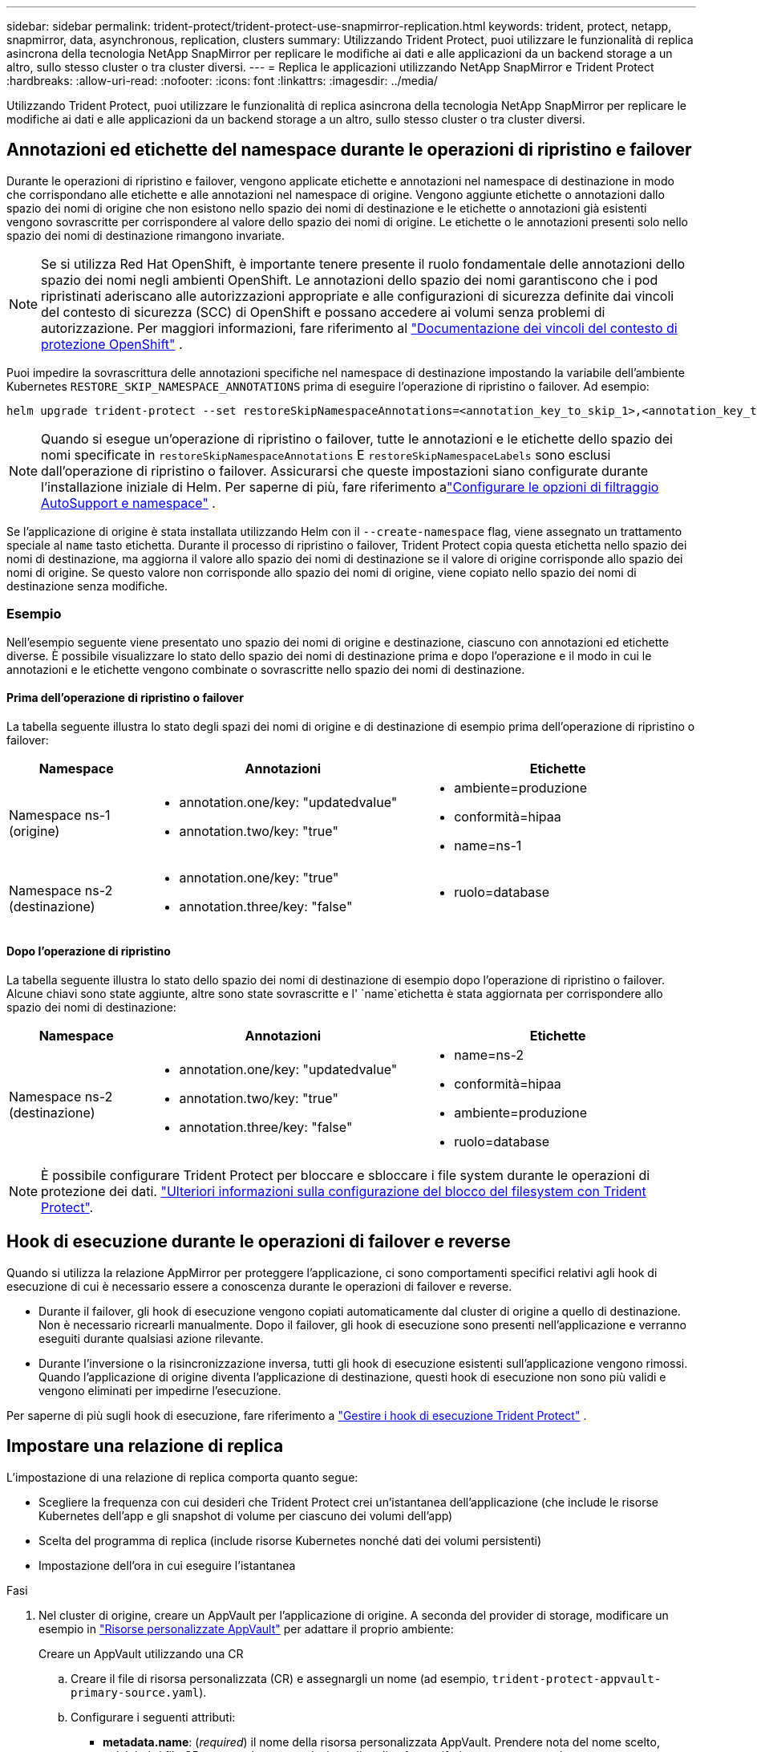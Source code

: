 ---
sidebar: sidebar 
permalink: trident-protect/trident-protect-use-snapmirror-replication.html 
keywords: trident, protect, netapp, snapmirror, data, asynchronous, replication, clusters 
summary: Utilizzando Trident Protect, puoi utilizzare le funzionalità di replica asincrona della tecnologia NetApp SnapMirror per replicare le modifiche ai dati e alle applicazioni da un backend storage a un altro, sullo stesso cluster o tra cluster diversi. 
---
= Replica le applicazioni utilizzando NetApp SnapMirror e Trident Protect
:hardbreaks:
:allow-uri-read: 
:nofooter: 
:icons: font
:linkattrs: 
:imagesdir: ../media/


[role="lead"]
Utilizzando Trident Protect, puoi utilizzare le funzionalità di replica asincrona della tecnologia NetApp SnapMirror per replicare le modifiche ai dati e alle applicazioni da un backend storage a un altro, sullo stesso cluster o tra cluster diversi.



== Annotazioni ed etichette del namespace durante le operazioni di ripristino e failover

Durante le operazioni di ripristino e failover, vengono applicate etichette e annotazioni nel namespace di destinazione in modo che corrispondano alle etichette e alle annotazioni nel namespace di origine. Vengono aggiunte etichette o annotazioni dallo spazio dei nomi di origine che non esistono nello spazio dei nomi di destinazione e le etichette o annotazioni già esistenti vengono sovrascritte per corrispondere al valore dello spazio dei nomi di origine. Le etichette o le annotazioni presenti solo nello spazio dei nomi di destinazione rimangono invariate.


NOTE: Se si utilizza Red Hat OpenShift, è importante tenere presente il ruolo fondamentale delle annotazioni dello spazio dei nomi negli ambienti OpenShift.  Le annotazioni dello spazio dei nomi garantiscono che i pod ripristinati aderiscano alle autorizzazioni appropriate e alle configurazioni di sicurezza definite dai vincoli del contesto di sicurezza (SCC) di OpenShift e possano accedere ai volumi senza problemi di autorizzazione.  Per maggiori informazioni, fare riferimento al https://docs.redhat.com/en/documentation/openshift_container_platform/4.19/html/authentication_and_authorization/managing-pod-security-policies["Documentazione dei vincoli del contesto di protezione OpenShift"^] .

Puoi impedire la sovrascrittura delle annotazioni specifiche nel namespace di destinazione impostando la variabile dell'ambiente Kubernetes `RESTORE_SKIP_NAMESPACE_ANNOTATIONS` prima di eseguire l'operazione di ripristino o failover. Ad esempio:

[source, console]
----
helm upgrade trident-protect --set restoreSkipNamespaceAnnotations=<annotation_key_to_skip_1>,<annotation_key_to_skip_2> --reuse-values
----

NOTE: Quando si esegue un'operazione di ripristino o failover, tutte le annotazioni e le etichette dello spazio dei nomi specificate in `restoreSkipNamespaceAnnotations` E `restoreSkipNamespaceLabels` sono esclusi dall'operazione di ripristino o failover.  Assicurarsi che queste impostazioni siano configurate durante l'installazione iniziale di Helm. Per saperne di più, fare riferimento alink:../trident-protect/trident-protect-customize-installation.html#configure-autoSupport-and-namespace-filtering-options["Configurare le opzioni di filtraggio AutoSupport e namespace"] .

Se l'applicazione di origine è stata installata utilizzando Helm con il `--create-namespace` flag, viene assegnato un trattamento speciale al `name` tasto etichetta. Durante il processo di ripristino o failover, Trident Protect copia questa etichetta nello spazio dei nomi di destinazione, ma aggiorna il valore allo spazio dei nomi di destinazione se il valore di origine corrisponde allo spazio dei nomi di origine. Se questo valore non corrisponde allo spazio dei nomi di origine, viene copiato nello spazio dei nomi di destinazione senza modifiche.



=== Esempio

Nell'esempio seguente viene presentato uno spazio dei nomi di origine e destinazione, ciascuno con annotazioni ed etichette diverse. È possibile visualizzare lo stato dello spazio dei nomi di destinazione prima e dopo l'operazione e il modo in cui le annotazioni e le etichette vengono combinate o sovrascritte nello spazio dei nomi di destinazione.



==== Prima dell'operazione di ripristino o failover

La tabella seguente illustra lo stato degli spazi dei nomi di origine e di destinazione di esempio prima dell'operazione di ripristino o failover:

[cols="1,2a,2a"]
|===
| Namespace | Annotazioni | Etichette 


| Namespace ns-1 (origine)  a| 
* annotation.one/key: "updatedvalue"
* annotation.two/key: "true"

 a| 
* ambiente=produzione
* conformità=hipaa
* name=ns-1




| Namespace ns-2 (destinazione)  a| 
* annotation.one/key: "true"
* annotation.three/key: "false"

 a| 
* ruolo=database


|===


==== Dopo l'operazione di ripristino

La tabella seguente illustra lo stato dello spazio dei nomi di destinazione di esempio dopo l'operazione di ripristino o failover. Alcune chiavi sono state aggiunte, altre sono state sovrascritte e l' `name`etichetta è stata aggiornata per corrispondere allo spazio dei nomi di destinazione:

[cols="1,2a,2a"]
|===
| Namespace | Annotazioni | Etichette 


| Namespace ns-2 (destinazione)  a| 
* annotation.one/key: "updatedvalue"
* annotation.two/key: "true"
* annotation.three/key: "false"

 a| 
* name=ns-2
* conformità=hipaa
* ambiente=produzione
* ruolo=database


|===

NOTE: È possibile configurare Trident Protect per bloccare e sbloccare i file system durante le operazioni di protezione dei dati. link:trident-protect-requirements.html#protecting-data-with-kubevirt-vms["Ulteriori informazioni sulla configurazione del blocco del filesystem con Trident Protect"].



== Hook di esecuzione durante le operazioni di failover e reverse

Quando si utilizza la relazione AppMirror per proteggere l'applicazione, ci sono comportamenti specifici relativi agli hook di esecuzione di cui è necessario essere a conoscenza durante le operazioni di failover e reverse.

* Durante il failover, gli hook di esecuzione vengono copiati automaticamente dal cluster di origine a quello di destinazione. Non è necessario ricrearli manualmente. Dopo il failover, gli hook di esecuzione sono presenti nell'applicazione e verranno eseguiti durante qualsiasi azione rilevante.
* Durante l'inversione o la risincronizzazione inversa, tutti gli hook di esecuzione esistenti sull'applicazione vengono rimossi. Quando l'applicazione di origine diventa l'applicazione di destinazione, questi hook di esecuzione non sono più validi e vengono eliminati per impedirne l'esecuzione.


Per saperne di più sugli hook di esecuzione, fare riferimento a link:../trident-protect/trident-protect-use-execution-hooks.html["Gestire i hook di esecuzione Trident Protect"] .



== Impostare una relazione di replica

L'impostazione di una relazione di replica comporta quanto segue:

* Scegliere la frequenza con cui desideri che Trident Protect crei un'istantanea dell'applicazione (che include le risorse Kubernetes dell'app e gli snapshot di volume per ciascuno dei volumi dell'app)
* Scelta del programma di replica (include risorse Kubernetes nonché dati dei volumi persistenti)
* Impostazione dell'ora in cui eseguire l'istantanea


.Fasi
. Nel cluster di origine, creare un AppVault per l'applicazione di origine. A seconda del provider di storage, modificare un esempio in link:trident-protect-appvault-custom-resources.html["Risorse personalizzate AppVault"] per adattare il proprio ambiente:
+
[role="tabbed-block"]
====
.Creare un AppVault utilizzando una CR
--
.. Creare il file di risorsa personalizzata (CR) e assegnargli un nome (ad esempio, `trident-protect-appvault-primary-source.yaml`).
.. Configurare i seguenti attributi:
+
*** *metadata.name*: (_required_) il nome della risorsa personalizzata AppVault. Prendere nota del nome scelto, poiché altri file CR necessari per una relazione di replica fanno riferimento a questo valore.
*** *spec.providerConfig*: (_required_) Memorizza la configurazione necessaria per accedere ad AppVault utilizzando il provider specificato. Scegli un bucketName e tutti gli altri dettagli necessari per il tuo provider. Prendere nota dei valori scelti, poiché altri file CR necessari per una relazione di replica fanno riferimento a questi valori. Fare riferimento a link:trident-protect-appvault-custom-resources.html["Risorse personalizzate AppVault"] per esempi di CRS AppVault con altri provider.
*** *spec.providerCredentials*: (_required_) archivia i riferimenti a qualsiasi credenziale richiesta per accedere ad AppVault utilizzando il provider specificato.
+
**** *spec.providerCredentials.valueFromSecret*: (_required_) indica che il valore della credenziale deve provenire da un segreto.
+
***** *Key*: (_required_) la chiave valida del segreto da selezionare.
***** *Nome*: (_obbligatorio_) Nome del segreto che contiene il valore per questo campo. Deve trovarsi nello stesso spazio dei nomi.


**** *spec.providerCredentials.secretAccessKey*: (_required_) la chiave di accesso utilizzata per accedere al provider. Il *nome* deve corrispondere a *spec.providerCredentials.valueFromSecret.name*.


*** *spec.providerType*: (_required_) determina cosa fornisce il backup; ad esempio, NetApp ONTAP S3, S3 generico, Google Cloud o Microsoft Azure. Valori possibili:
+
**** aws
**** azure
**** gcp
**** generico-s3
**** ONTAP-s3
**** StorageGRID-s3




.. Dopo aver popolato il `trident-protect-appvault-primary-source.yaml` file con i valori corretti, applicare la CR:
+
[source, console]
----
kubectl apply -f trident-protect-appvault-primary-source.yaml -n trident-protect
----


--
.Creare un AppVault utilizzando la CLI
--
.. Creare AppVault, sostituendo i valori tra parentesi con le informazioni dell'ambiente:
+
[source, console]
----
tridentctl-protect create vault Azure <vault-name> --account <account-name> --bucket <bucket-name> --secret <secret-name>
----


--
====
. Nel cluster di origine, creare l'applicazione di origine CR:
+
[role="tabbed-block"]
====
.Creare l'applicazione di origine utilizzando una CR
--
.. Creare il file di risorsa personalizzata (CR) e assegnargli un nome (ad esempio, `trident-protect-app-source.yaml`).
.. Configurare i seguenti attributi:
+
*** *metadata.name*: (_required_) il nome della risorsa personalizzata dell'applicazione. Prendere nota del nome scelto, poiché altri file CR necessari per una relazione di replica fanno riferimento a questo valore.
*** *spec.includedNamespaces*: (_required_) un array di spazi dei nomi e di etichette associate. Utilizzare i nomi degli spazi dei nomi e, facoltativamente, restringere l'ambito degli spazi dei nomi con le etichette per specificare le risorse esistenti negli spazi dei nomi elencati di seguito. Lo spazio dei nomi dell'applicazione deve far parte di questo array.
+
*Esempio YAML*:

+
[source, yaml]
----
---
apiVersion: protect.trident.netapp.io/v1
kind: Application
metadata:
  name: my-app-name
  namespace: my-app-namespace
spec:
  includedNamespaces:
    - namespace: my-app-namespace
      labelSelector: {}
----


.. Dopo aver popolato il `trident-protect-app-source.yaml` file con i valori corretti, applicare la CR:
+
[source, console]
----
kubectl apply -f trident-protect-app-source.yaml -n my-app-namespace
----


--
.Creare l'applicazione di origine utilizzando l'interfaccia CLI
--
.. Creare l'applicazione di origine. Ad esempio:
+
[source, console]
----
tridentctl-protect create app <my-app-name> --namespaces <namespaces-to-be-included> -n <my-app-namespace>
----


--
====
. Facoltativamente, sul cluster di origine, eseguire uno snapshot dell'applicazione di origine. Questo snapshot viene utilizzato come base per l'applicazione nel cluster di destinazione. Se si salta questo passaggio, è necessario attendere l'esecuzione dello snapshot pianificato successivo in modo da disporre di uno snapshot recente.
+
[NOTE]
====
Oltre alla pianificazione fornita di seguito, si consiglia di creare una pianificazione separata per gli snapshot giornalieri con un periodo di conservazione di 7 giorni per mantenere uno snapshot comune tra i cluster ONTAP peer. Ciò garantisce che gli snapshot siano disponibili fino a 7 giorni, ma il periodo di conservazione può essere personalizzato in base alle esigenze dell'utente.

In caso di failover, il sistema può utilizzare questi snapshot per un massimo di 7 giorni per le operazioni di reverse. Questo approccio rende il processo di reverse più rapido ed efficiente, poiché verranno trasferite solo le modifiche apportate dall'ultimo snapshot, non tutti i dati.

Se una pianificazione esistente per l'applicazione soddisfa già i requisiti di conservazione desiderati, non sono necessarie pianificazioni aggiuntive.

====
+
[role="tabbed-block"]
====
.Acquisire un'istantanea utilizzando una CR
--
.. Creare una pianificazione di replica per l'applicazione di origine:
+
... Creare il file di risorsa personalizzata (CR) e assegnargli un nome (ad esempio, `trident-protect-schedule.yaml`).
... Configurare i seguenti attributi:
+
**** *metadata.name*: (_required_) il nome della risorsa personalizzata di pianificazione.
**** *Spec.AppVaultRef*: (_required_) questo valore deve corrispondere al campo metadata.name dell'AppVault per l'applicazione di origine.
**** *Spec.ApplicationRef*: (_required_) questo valore deve corrispondere al campo metadata.name dell'applicazione di origine CR.
**** *Spec.backupRetention*: (_required_) questo campo è obbligatorio e il valore deve essere impostato su 0.
**** *Spec.Enabled*: Deve essere impostato su true.
**** *spec.granularity*: deve essere impostato su `Custom`.
**** *Spec.recurrenceRule*: Consente di definire una data di inizio nell'ora UTC e un intervallo di ricorrenza.
**** *Spec.snapshotRetention*: Deve essere impostato su 2.
+
Esempio YAML:

+
[source, yaml]
----
---
apiVersion: protect.trident.netapp.io/v1
kind: Schedule
metadata:
  name: appmirror-schedule-0e1f88ab-f013-4bce-8ae9-6afed9df59a1
  namespace: my-app-namespace
spec:
  appVaultRef: generic-s3-trident-protect-src-bucket-04b6b4ec-46a3-420a-b351-45795e1b5e34
  applicationRef: my-app-name
  backupRetention: "0"
  enabled: true
  granularity: custom
  recurrenceRule: |-
    DTSTART:20220101T000200Z
    RRULE:FREQ=MINUTELY;INTERVAL=5
  snapshotRetention: "2"
----


... Dopo aver popolato il `trident-protect-schedule.yaml` file con i valori corretti, applicare la CR:
+
[source, console]
----
kubectl apply -f trident-protect-schedule.yaml -n my-app-namespace
----




--
.Scattare una snapshot utilizzando la CLI
--
.. Creare l'istantanea, sostituendo i valori tra parentesi con le informazioni dell'ambiente. Ad esempio:
+
[source, console]
----
tridentctl-protect create snapshot <my_snapshot_name> --appvault <my_appvault_name> --app <name_of_app_to_snapshot> -n <application_namespace>
----


--
====
. Nel cluster di destinazione, creare un'applicazione di origine AppVault CR identica a quella AppVault CR applicata al cluster di origine e assegnargli un nome (ad esempio, `trident-protect-appvault-primary-destination.yaml`).
. Applicare la CR:
+
[source, console]
----
kubectl apply -f trident-protect-appvault-primary-destination.yaml -n my-app-namespace
----
. Creare una destinazione AppVault CR per l'applicazione di destinazione sul cluster di destinazione. A seconda del provider di storage, modificare un esempio in link:trident-protect-appvault-custom-resources.html["Risorse personalizzate AppVault"] per adattare il proprio ambiente:
+
.. Creare il file di risorsa personalizzata (CR) e assegnargli un nome (ad esempio, `trident-protect-appvault-secondary-destination.yaml`).
.. Configurare i seguenti attributi:
+
*** *metadata.name*: (_required_) il nome della risorsa personalizzata AppVault. Prendere nota del nome scelto, poiché altri file CR necessari per una relazione di replica fanno riferimento a questo valore.
*** *spec.providerConfig*: (_required_) Memorizza la configurazione necessaria per accedere ad AppVault utilizzando il provider specificato. Scegliere una `bucketName` e tutte le altre informazioni necessarie per il provider. Prendere nota dei valori scelti, poiché altri file CR necessari per una relazione di replica fanno riferimento a questi valori. Fare riferimento a link:trident-protect-appvault-custom-resources.html["Risorse personalizzate AppVault"] per esempi di CRS AppVault con altri provider.
*** *spec.providerCredentials*: (_required_) archivia i riferimenti a qualsiasi credenziale richiesta per accedere ad AppVault utilizzando il provider specificato.
+
**** *spec.providerCredentials.valueFromSecret*: (_required_) indica che il valore della credenziale deve provenire da un segreto.
+
***** *Key*: (_required_) la chiave valida del segreto da selezionare.
***** *Nome*: (_obbligatorio_) Nome del segreto che contiene il valore per questo campo. Deve trovarsi nello stesso spazio dei nomi.


**** *spec.providerCredentials.secretAccessKey*: (_required_) la chiave di accesso utilizzata per accedere al provider. Il *nome* deve corrispondere a *spec.providerCredentials.valueFromSecret.name*.


*** *spec.providerType*: (_required_) determina cosa fornisce il backup; ad esempio, NetApp ONTAP S3, S3 generico, Google Cloud o Microsoft Azure. Valori possibili:
+
**** aws
**** azure
**** gcp
**** generico-s3
**** ONTAP-s3
**** StorageGRID-s3




.. Dopo aver popolato il `trident-protect-appvault-secondary-destination.yaml` file con i valori corretti, applicare la CR:
+
[source, console]
----
kubectl apply -f trident-protect-appvault-secondary-destination.yaml -n my-app-namespace
----


. Nel cluster di destinazione, creare un file CR AppMirrorRelationship:
+
[role="tabbed-block"]
====
.Creare una relazione AppMirrorRelationship utilizzando una CR
--
.. Creare il file di risorsa personalizzata (CR) e assegnargli un nome (ad esempio, `trident-protect-relationship.yaml`).
.. Configurare i seguenti attributi:
+
*** *metadata.name:* (obbligatorio) il nome della risorsa personalizzata AppMirrorRelationship.
*** *spec.destinationAppVaultRef*: (_required_) questo valore deve corrispondere al nome dell'AppVault per l'applicazione di destinazione sul cluster di destinazione.
*** *spec.namespaceMapping*: (_required_) gli spazi dei nomi di destinazione e di origine devono corrispondere allo spazio dei nomi dell'applicazione definito nella rispettiva CR dell'applicazione.
*** *Spec.sourceAppVaultRef*: (_required_) questo valore deve corrispondere al nome dell'AppVault per l'applicazione di origine.
*** *Spec.sourceApplicationName*: (_required_) questo valore deve corrispondere al nome dell'applicazione di origine definita nell'applicazione di origine CR.
*** *Spec.storageClassName*: (_required_) scegliere il nome di una classe di archiviazione valida nel cluster. La classe di storage deve essere collegata a una macchina virtuale di storage ONTAP sottoposta a peering con l'ambiente di origine.
*** *Spec.recurrenceRule*: Consente di definire una data di inizio nell'ora UTC e un intervallo di ricorrenza.
+
Esempio YAML:

+
[source, yaml]
----
---
apiVersion: protect.trident.netapp.io/v1
kind: AppMirrorRelationship
metadata:
  name: amr-16061e80-1b05-4e80-9d26-d326dc1953d8
  namespace: my-app-namespace
spec:
  desiredState: Established
  destinationAppVaultRef: generic-s3-trident-protect-dst-bucket-8fe0b902-f369-4317-93d1-ad7f2edc02b5
  namespaceMapping:
    - destination: my-app-namespace
      source: my-app-namespace
  recurrenceRule: |-
    DTSTART:20220101T000200Z
    RRULE:FREQ=MINUTELY;INTERVAL=5
  sourceAppVaultRef: generic-s3-trident-protect-src-bucket-b643cc50-0429-4ad5-971f-ac4a83621922
  sourceApplicationName: my-app-name
  sourceApplicationUID: 7498d32c-328e-4ddd-9029-122540866aeb
  storageClassName: sc-vsim-2
----


.. Dopo aver popolato il `trident-protect-relationship.yaml` file con i valori corretti, applicare la CR:
+
[source, console]
----
kubectl apply -f trident-protect-relationship.yaml -n my-app-namespace
----


--
.Creare un AppMirrorRelationship utilizzando l'interfaccia CLI
--
.. Creare e applicare l'oggetto AppMirrorRelationship, sostituendo i valori tra parentesi con le informazioni dell'ambiente. Ad esempio:
+
[source, console]
----
tridentctl-protect create appmirrorrelationship <name_of_appmirorrelationship> --destination-app-vault <my_vault_name> --recurrence-rule <rule> --source-app <my_source_app> --source-app-vault <my_source_app_vault> -n <application_namespace>
----


--
====
. (_Optional_) nel cluster di destinazione, verificare lo stato e lo stato della relazione di replica:
+
[source, console]
----
kubectl get amr -n my-app-namespace <relationship name> -o=jsonpath='{.status}' | jq
----




=== Failover sul cluster di destinazione

Con Trident Protect puoi eseguire il failover di applicazioni replicate su un cluster di destinazione. Questa procedura interrompe la relazione di replica e porta l'applicazione online sul cluster di destinazione. Trident Protect non interrompe l'applicazione sul cluster di origine se era operativa.

.Fasi
. Nel cluster di destinazione, modificare il file CR AppMirrorRelationship (ad esempio, `trident-protect-relationship.yaml`) e modificare il valore di *spec.desiredState* in `Promoted`.
. Salvare il file CR.
. Applicare la CR:
+
[source, console]
----
kubectl apply -f trident-protect-relationship.yaml -n my-app-namespace
----
. (_Optional_) creare tutte le pianificazioni di protezione necessarie per l'applicazione in cui è stato eseguito il failover.
. (_Optional_) controllare lo stato e lo stato della relazione di replica:
+
[source, console]
----
kubectl get amr -n my-app-namespace <relationship name> -o=jsonpath='{.status}' | jq
----




=== Risincronizzazione di una relazione di replica non riuscita

L'operazione di risincronizzazione ristabilisce la relazione di replica. Dopo aver eseguito un'operazione di risincronizzazione, l'applicazione di origine diventa l'applicazione in esecuzione e tutte le modifiche apportate all'applicazione in esecuzione sul cluster di destinazione vengono scartate.

Il processo arresta l'applicazione sul cluster di destinazione prima di ristabilire la replica.


IMPORTANT: Tutti i dati scritti nell'applicazione di destinazione durante il failover andranno persi.

.Fasi
. Opzionale: Nel cluster di origine, creare uno snapshot dell'applicazione di origine. In questo modo si garantisce che vengano acquisite le ultime modifiche dal cluster di origine.
. Nel cluster di destinazione, modificare il file CR AppMirrorRelationship (ad esempio, `trident-protect-relationship.yaml`) e modificare il valore di spec.desiredState in `Established`.
. Salvare il file CR.
. Applicare la CR:
+
[source, console]
----
kubectl apply -f trident-protect-relationship.yaml -n my-app-namespace
----
. Rimuovere eventuali pianificazioni di protezione sul cluster di destinazione per proteggere l'applicazione in cui è stato eseguito il failover. Qualsiasi pianificazione rimanente causa errori di snapshot dei volumi.




=== Risincronizzazione inversa di una relazione di replica non riuscita

Quando si esegue la risincronizzazione inversa di una relazione di replica non riuscita, l'applicazione di destinazione diventa l'applicazione di origine e l'origine diventa la destinazione. Le modifiche apportate all'applicazione di destinazione durante il failover vengono mantenute.

.Fasi
. Nel cluster di destinazione originale, eliminare la CR AppMirrorRelationship. Ciò fa sì che la destinazione diventi l'origine. Rimuovere eventuali pianificazioni relative alla protezione sul nuovo cluster di destinazione.
. Impostare una relazione di replica applicando i file CR utilizzati originariamente per impostare la relazione con i cluster opposti.
. Assicurarsi che la nuova destinazione (cluster di origine originale) sia configurata con entrambi i CRS AppVault.
. Impostare una relazione di replica sul cluster opposto, configurando i valori per la direzione inversa.




== Invertire la direzione di replica dell'applicazione

Quando si inverte la direzione di replica, Trident Protect sposta l'applicazione nel backend dello storage di destinazione, continuando nel contempo la replica nel back-end dello storage di origine. Trident Protect interrompe l'applicazione di origine e replica i dati sulla destinazione prima di eseguire il failover sull'app di destinazione.

In questa situazione, si sta sostituendo l'origine e la destinazione.

.Fasi
. Nel cluster di origine, creare uno snapshot di arresto:
+
[role="tabbed-block"]
====
.Creare un'istantanea di arresto utilizzando una CR
--
.. Disattivare le pianificazioni dei criteri di protezione per l'applicazione di origine.
.. Creare un file ShutdownSnapshot CR:
+
... Creare il file di risorsa personalizzata (CR) e assegnargli un nome (ad esempio, `trident-protect-shutdownsnapshot.yaml`).
... Configurare i seguenti attributi:
+
**** *metadata.name*: (_required_) il nome della risorsa personalizzata.
**** *Spec.AppVaultRef*: (_required_) questo valore deve corrispondere al campo metadata.name dell'AppVault per l'applicazione di origine.
**** *Spec.ApplicationRef*: (_required_) questo valore deve corrispondere al campo metadata.name del file CR dell'applicazione di origine.
+
Esempio YAML:

+
[source, yaml]
----
---
apiVersion: protect.trident.netapp.io/v1
kind: ShutdownSnapshot
metadata:
  name: replication-shutdown-snapshot-afc4c564-e700-4b72-86c3-c08a5dbe844e
  namespace: my-app-namespace
spec:
  appVaultRef: generic-s3-trident-protect-src-bucket-04b6b4ec-46a3-420a-b351-45795e1b5e34
  applicationRef: my-app-name
----




.. Dopo aver popolato il `trident-protect-shutdownsnapshot.yaml` file con i valori corretti, applicare la CR:
+
[source, console]
----
kubectl apply -f trident-protect-shutdownsnapshot.yaml -n my-app-namespace
----


--
.Creare uno snapshot di arresto utilizzando l'interfaccia CLI
--
.. Creare l'istantanea di arresto, sostituendo i valori tra parentesi con le informazioni provenienti dall'ambiente. Ad esempio:
+
[source, console]
----
tridentctl-protect create shutdownsnapshot <my_shutdown_snapshot> --appvault <my_vault> --app <app_to_snapshot> -n <application_namespace>
----


--
====
. Sul cluster di origine, dopo il completamento dello snapshot di arresto, ottenere lo stato dello snapshot di arresto:
+
[source, console]
----
kubectl get shutdownsnapshot -n my-app-namespace <shutdown_snapshot_name> -o yaml
----
. Nel cluster di origine, trovare il valore di *shutdownsnapshot.status.appArchivePath* utilizzando il seguente comando e registrare l'ultima parte del percorso del file (chiamato anche nome di base; questo sarà tutto dopo l'ultima barra):
+
[source, console]
----
k get shutdownsnapshot -n my-app-namespace <shutdown_snapshot_name> -o jsonpath='{.status.appArchivePath}'
----
. Eseguire un failover dal nuovo cluster di destinazione al nuovo cluster di origine, con la seguente modifica:
+

NOTE: Nel passaggio 2 della procedura di failover, includere il `spec.promotedSnapshot` campo nel file CR AppMirrorRelationship e impostarne il valore sul nome di base registrato nel passaggio 3 di cui sopra.

. Eseguire le operazioni di risincronizzazione inversa descritte in <<Risincronizzazione inversa di una relazione di replica non riuscita>>.
. Attiva le pianificazioni della protezione sul nuovo cluster di origine.




=== Risultato

A causa della replica inversa, si verificano le seguenti azioni:

* Viene acquisita un'istantanea delle risorse Kubernetes dell'applicazione di origine.
* I pod dell'applicazione di origine vengono interrotti correttamente eliminando le risorse Kubernetes dell'applicazione (lasciando PVC e PVS in posizione).
* Una volta spenti i pod, vengono acquisite e replicate le istantanee dei volumi dell'applicazione.
* Le relazioni di SnapMirror vengono interrotte, rendendo i volumi di destinazione pronti per la lettura/scrittura.
* Le risorse Kubernetes dell'applicazione vengono ripristinate dallo snapshot pre-shutdown, utilizzando i dati del volume replicati dopo l'arresto dell'applicazione di origine.
* La replica viene ristabilita in senso inverso.




=== Eseguire il failback delle applicazioni nel cluster di origine originale

Utilizzando Trident Protect, è possibile ottenere il "fail back" dopo un'operazione di failover utilizzando la seguente sequenza di operazioni. In questo flusso di lavoro per ripristinare la direzione di replica originale, Trident Protect replica (risincronizza) tutte le modifiche apportate all'applicazione di origine prima di invertire la direzione di replica.

Questo processo inizia da una relazione che ha completato un failover verso una destinazione e prevede i seguenti passaggi:

* Iniziare con uno stato di failover.
* Risincronizzazione inversa della relazione di replica.
+

CAUTION: Non eseguire una normale operazione di risincronizzazione, in quanto i dati scritti nel cluster di destinazione verranno eliminati durante la procedura di failover.

* Invertire la direzione di replica.


.Fasi
. Eseguire i <<Risincronizzazione inversa di una relazione di replica non riuscita>>passaggi.
. Eseguire i <<Invertire la direzione di replica dell'applicazione>>passaggi.




=== Eliminare una relazione di replica

È possibile eliminare una relazione di replica in qualsiasi momento. Quando si elimina la relazione di replica dell'applicazione, vengono generate due applicazioni separate senza alcuna relazione tra di esse.

.Fasi
. Nel cluster di desinazione corrente, eliminare AppMirrorRelationship CR:
+
[source, console]
----
kubectl delete -f trident-protect-relationship.yaml -n my-app-namespace
----

